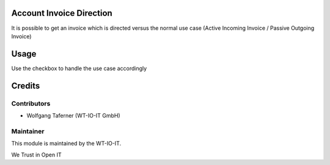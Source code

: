 .. image:: https://img.shields.io/badge/licence-AGPL--3-blue.svg
    :alt: License: AGPL-3
.. image:: https://img.shields.io/badge/Odoo-10.0-a24689.svg
    :alt: Odoo Version: 10.0

Account Invoice Direction
================================
It is possible to get an invoice which is directed versus the normal use case (Active Incoming Invoice / Passive Outgoing Invoice)

Usage
=====
Use the checkbox to handle the use case accordingly

Credits
=======


Contributors
------------

* Wolfgang Taferner (WT-IO-IT GmbH)


Maintainer
----------

.. image:: https://www.wt-io-it.at/logo.png
   :alt: WT-IO-IT GmbH
   :target: https://www.wt-io-it.at

This module is maintained by the WT-IO-IT.

We Trust in Open IT
